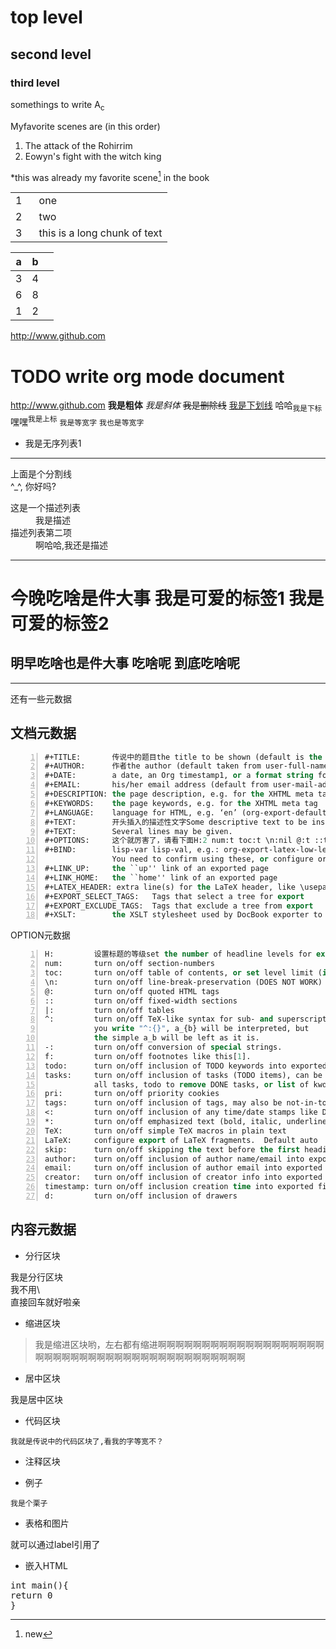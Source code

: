 * top level
** second level
*** third level
somethings to write
A_c

Myfavorite scenes are (in this order)
1. The attack of the Rohirrim
2. Eowyn's fight with the witch king
*this was already my favorite scene[1] in the book
|   | <6>    |
|---+--------|
| 1 | one    |
| 2 | two    |
| 3 | this is a long chunk of text |

| a | b |   |
|---+---+---|
| 3 | 4 |   |
| 6 | 8 |   |
| 1 | 2 |   |
[[http://www.github.com]]

[1]new
* TODO write org mode document
http://www.github.com
*我是粗体*
/我是斜体/
+我是删除线+
_我是下划线_
哈哈_我是下标
嘿嘿^我是上标
=我是等宽字= ~我也是等宽字~
 * 我是无序列表1
  * 我是无序列表2
   * 我是无序列表3
--------
上面是个分割线\\
 ^_^, 你好吗?
   * 这是一个描述列表 :: 我是描述
   * 描述列表第二项 :: 啊哈哈,我还是描述
-----
* 今晚吃啥是件大事 :我是可爱的标签1:我是可爱的标签2:
** 明早吃啥也是件大事 :吃啥呢:到底吃啥呢:
-----
还有一些元数据
** 文档元数据
#+begin_src lisp -n
#+TITLE:       传说中的题目the title to be shown (default is the buffer name)
#+AUTHOR:      作者the author (default taken from user-full-name)
#+DATE:        a date, an Org timestamp1, or a format string for format-time-string
#+EMAIL:       his/her email address (default from user-mail-address)
#+DESCRIPTION: the page description, e.g. for the XHTML meta tag
#+KEYWORDS:    the page keywords, e.g. for the XHTML meta tag
#+LANGUAGE:    language for HTML, e.g. ‘en’ (org-export-default-language)
#+TEXT:        开头插入的描述性文字Some descriptive text to be inserted at the beginning.
#+TEXT:        Several lines may be given.
#+OPTIONS:     这个就厉害了，请看下面H:2 num:t toc:t \n:nil @:t ::t |:t ^:t f:t TeX:t ...
#+BIND:        lisp-var lisp-val, e.g.: org-export-latex-low-levels itemize
               You need to confirm using these, or configure org-export-allow-BIND
#+LINK_UP:     the ``up'' link of an exported page
#+LINK_HOME:   the ``home'' link of an exported page
#+LATEX_HEADER: extra line(s) for the LaTeX header, like \usepackage{xyz}
#+EXPORT_SELECT_TAGS:   Tags that select a tree for export
#+EXPORT_EXCLUDE_TAGS:  Tags that exclude a tree from export
#+XSLT:        the XSLT stylesheet used by DocBook exporter to generate FO file
#+end_src

OPTION元数据
#+begin_src lisp -n
H:         设置标题的等级set the number of headline levels for export
num:       turn on/off section-numbers
toc:       turn on/off table of contents, or set level limit (integer)
\n:        turn on/off line-break-preservation (DOES NOT WORK)
@:         turn on/off quoted HTML tags
::         turn on/off fixed-width sections
|:         turn on/off tables
^:         turn on/off TeX-like syntax for sub- and superscripts.  If
           you write "^:{}", a_{b} will be interpreted, but
           the simple a_b will be left as it is.
-:         turn on/off conversion of special strings.
f:         turn on/off footnotes like this[1].
todo:      turn on/off inclusion of TODO keywords into exported text
tasks:     turn on/off inclusion of tasks (TODO items), can be nil to remove
           all tasks, todo to remove DONE tasks, or list of kwds to keep
pri:       turn on/off priority cookies
tags:      turn on/off inclusion of tags, may also be not-in-toc
<:         turn on/off inclusion of any time/date stamps like DEADLINES
*:         turn on/off emphasized text (bold, italic, underlined)
TeX:       turn on/off simple TeX macros in plain text
LaTeX:     configure export of LaTeX fragments.  Default auto
skip:      turn on/off skipping the text before the first heading
author:    turn on/off inclusion of author name/email into exported file
email:     turn on/off inclusion of author email into exported file
creator:   turn on/off inclusion of creator info into exported file
timestamp: turn on/off inclusion creation time into exported file
d:         turn on/off inclusion of drawers
#+end_src
** 内容元数据
 * 分行区块
#+begin_verse
我是分行区块
我不用\\就可以换行哟
直接回车就好啦亲
#+end_verse
 * 缩进区块
#+begin_quote
我是缩进区块哟，左右都有缩进啊啊啊啊啊啊啊啊啊啊啊啊啊啊啊啊啊啊啊啊啊啊啊啊啊啊啊啊啊啊啊啊啊啊啊啊啊啊啊啊啊啊啊
#+end_quote
 * 居中区块
#+begin_center
我是居中区块
#+end_center
 * 代码区块
#+begin_src 
我就是传说中的代码区块了,看我的字等宽不？
#+end_src
 * 注释区块
#+begin_comment
你看我不到, 你看我不到
#+end_comment
 * 例子
#+begin_example
我是个栗子
#+end_example
 * 表格和图片
#+CAPTION: 我是caption
#+LABEL: tbl:table1
就可以通过label引用了
 * 嵌入HTML
#+BEGIN_HTML
<div class="cnblogs">
<pre class="brush:cpp">
int main(){
return 0
}
</pre>
</div>
#+END_HTML
